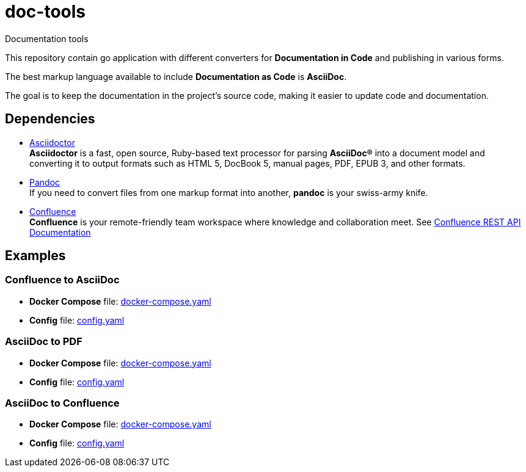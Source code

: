 = doc-tools

Documentation tools

This repository contain go application with different converters for *Documentation in Code* and publishing in various forms.

The best markup language available to include *Documentation as Code* is *AsciiDoc*.

The goal is to keep the documentation in the project's source code, making it easier to update code and documentation.

== Dependencies

* link:https://asciidoctor.org/[Asciidoctor] +
*Asciidoctor* is a fast, open source, Ruby-based text processor for parsing *AsciiDoc®* into a document model and converting it to output formats such as HTML 5, DocBook 5, manual pages, PDF, EPUB 3, and other formats.
* link:https://pandoc.org/[Pandoc] +
If you need to convert files from one markup format into another, *pandoc* is your swiss-army knife.
* link:https://www.atlassian.com/software/confluence[Confluence] +
*Confluence* is your remote-friendly team workspace where knowledge and collaboration meet. See link:https://docs.atlassian.com/atlassian-confluence/REST/latest-server/[Confluence REST API Documentation]

== Examples

=== Confluence to AsciiDoc

* *Docker Compose* file: link:./examples/confluence-to-asciidoc/docker-compose.yaml[docker-compose.yaml]
* *Config* file: link:./examples/confluence-to-asciidoc/config.yaml[config.yaml]

=== AsciiDoc to PDF

* *Docker Compose* file: link:./examples/asciidoc-to-pdf/docker-compose.yaml[docker-compose.yaml]
* *Config* file: link:./examples/asciidoc-to-pdf/config.yaml[config.yaml]

=== AsciiDoc to Confluence

* *Docker Compose* file: link:./examples/asciidoc-to-confluence/docker-compose.yaml[docker-compose.yaml]
* *Config* file: link:./examples/asciidoc-to-confluence/config.yaml[config.yaml]
